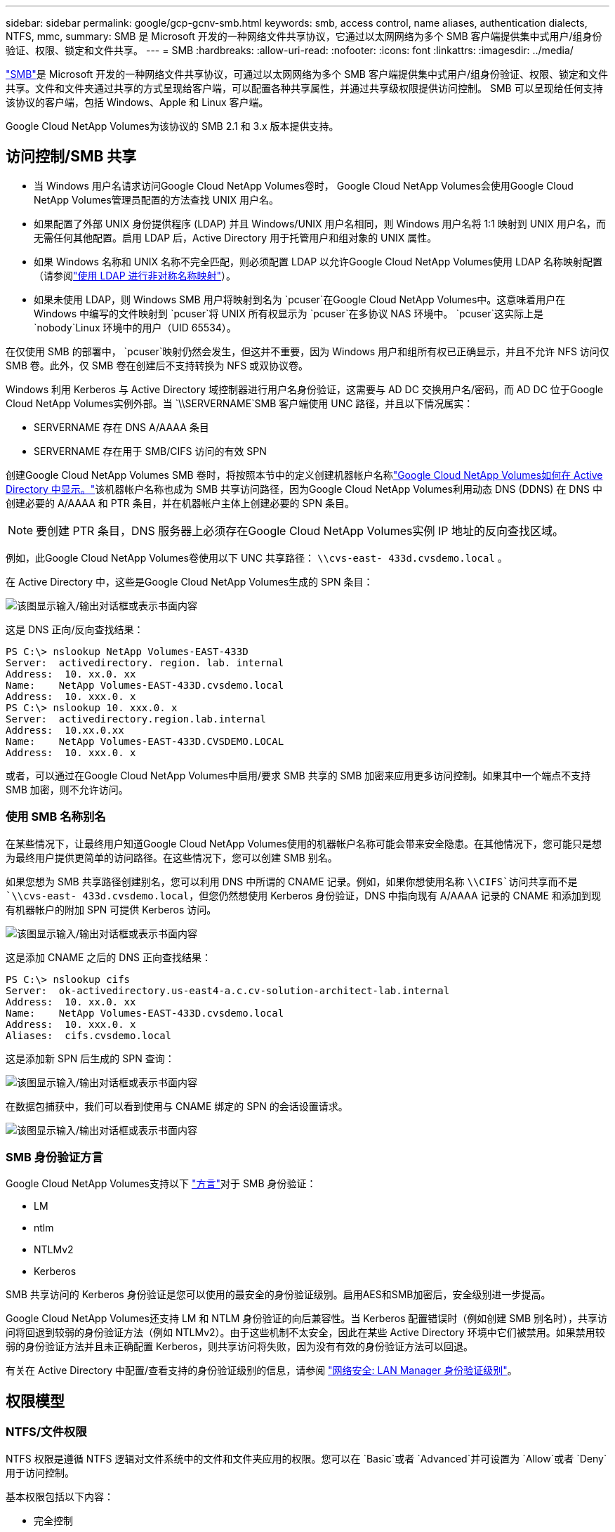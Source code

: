 ---
sidebar: sidebar 
permalink: google/gcp-gcnv-smb.html 
keywords: smb, access control, name aliases, authentication dialects, NTFS, mmc, 
summary: SMB 是 Microsoft 开发的一种网络文件共享协议，它通过以太网网络为多个 SMB 客户端提供集中式用户/组身份验证、权限、锁定和文件共享。 
---
= SMB
:hardbreaks:
:allow-uri-read: 
:nofooter: 
:icons: font
:linkattrs: 
:imagesdir: ../media/


[role="lead"]
https://docs.microsoft.com/en-us/previous-versions/windows/it-pro/windows-server-2012-r2-and-2012/hh831795(v=ws.11)["SMB"^]是 Microsoft 开发的一种网络文件共享协议，可通过以太网网络为多个 SMB 客户端提供集中式用户/组身份验证、权限、锁定和文件共享。文件和文件夹通过共享的方式呈现给客户端，可以配置各种共享属性，并通过共享级权限提供访问控制。  SMB 可以呈现给任何支持该协议的客户端，包括 Windows、Apple 和 Linux 客户端。

Google Cloud NetApp Volumes为该协议的 SMB 2.1 和 3.x 版本提供支持。



== 访问控制/SMB 共享

* 当 Windows 用户名请求访问Google Cloud NetApp Volumes卷时， Google Cloud NetApp Volumes会使用Google Cloud NetApp Volumes管理员配置的方法查找 UNIX 用户名。
* 如果配置了外部 UNIX 身份提供程序 (LDAP) 并且 Windows/UNIX 用户名相同，则 Windows 用户名将 1:1 映射到 UNIX 用户名，而无需任何其他配置。启用 LDAP 后，Active Directory 用于托管用户和组对象的 UNIX 属性。
* 如果 Windows 名称和 UNIX 名称不完全匹配，则必须配置 LDAP 以允许Google Cloud NetApp Volumes使用 LDAP 名称映射配置（请参阅link:gcp-gcnv-nas-dependencies.html#using-ldap-for-asymmetric-name-mapping["使用 LDAP 进行非对称名称映射"]）。
* 如果未使用 LDAP，则 Windows SMB 用户将映射到名为 `pcuser`在Google Cloud NetApp Volumes中。这意味着用户在 Windows 中编写的文件映射到 `pcuser`将 UNIX 所有权显示为 `pcuser`在多协议 NAS 环境中。 `pcuser`这实际上是 `nobody`Linux 环境中的用户（UID 65534）。


在仅使用 SMB 的部署中， `pcuser`映射仍然会发生，但这并不重要，因为 Windows 用户和组所有权已正确显示，并且不允许 NFS 访问仅 SMB 卷。此外，仅 SMB 卷在创建后不支持转换为 NFS 或双协议卷。

Windows 利用 Kerberos 与 Active Directory 域控制器进行用户名身份验证，这需要与 AD DC 交换用户名/密码，而 AD DC 位于Google Cloud NetApp Volumes实例外部。当 `\\SERVERNAME`SMB 客户端使用 UNC 路径，并且以下情况属实：

* SERVERNAME 存在 DNS A/AAAA 条目
* SERVERNAME 存在用于 SMB/CIFS 访问的有效 SPN


创建Google Cloud NetApp Volumes SMB 卷时，将按照本节中的定义创建机器帐户名称link:gcp-gcnv-ad-connections.html#how-cloud-volumes-service-shows-up-in-active-directory["Google Cloud NetApp Volumes如何在 Active Directory 中显示。"]该机器帐户名称也成为 SMB 共享访问路径，因为Google Cloud NetApp Volumes利用动态 DNS (DDNS) 在 DNS 中创建必要的 A/AAAA 和 PTR 条目，并在机器帐户主体上创建必要的 SPN 条目。


NOTE: 要创建 PTR 条目，DNS 服务器上必须存在Google Cloud NetApp Volumes实例 IP 地址的反向查找区域。

例如，此Google Cloud NetApp Volumes卷使用以下 UNC 共享路径： `\\cvs-east- 433d.cvsdemo.local` 。

在 Active Directory 中，这些是Google Cloud NetApp Volumes生成的 SPN 条目：

image:ncvs-gc-006.png["该图显示输入/输出对话框或表示书面内容"]

这是 DNS 正向/反向查找结果：

....
PS C:\> nslookup NetApp Volumes-EAST-433D
Server:  activedirectory. region. lab. internal
Address:  10. xx.0. xx
Name:    NetApp Volumes-EAST-433D.cvsdemo.local
Address:  10. xxx.0. x
PS C:\> nslookup 10. xxx.0. x
Server:  activedirectory.region.lab.internal
Address:  10.xx.0.xx
Name:    NetApp Volumes-EAST-433D.CVSDEMO.LOCAL
Address:  10. xxx.0. x
....
或者，可以通过在Google Cloud NetApp Volumes中启用/要求 SMB 共享的 SMB 加密来应用更多访问控制。如果其中一个端点不支持 SMB 加密，则不允许访问。



=== 使用 SMB 名称别名

在某些情况下，让最终用户知道Google Cloud NetApp Volumes使用的机器帐户名称可能会带来安全隐患。在其他情况下，您可能只是想为最终用户提供更简单的访问路径。在这些情况下，您可以创建 SMB 别名。

如果您想为 SMB 共享路径创建别名，您可以利用 DNS 中所谓的 CNAME 记录。例如，如果你想使用名称 `\\CIFS`访问共享而不是 `\\cvs-east- 433d.cvsdemo.local`，但您仍然想使用 Kerberos 身份验证，DNS 中指向现有 A/AAAA 记录的 CNAME 和添加到现有机器帐户的附加 SPN 可提供 Kerberos 访问。

image:ncvs-gc-007.png["该图显示输入/输出对话框或表示书面内容"]

这是添加 CNAME 之后的 DNS 正向查找结果：

....
PS C:\> nslookup cifs
Server:  ok-activedirectory.us-east4-a.c.cv-solution-architect-lab.internal
Address:  10. xx.0. xx
Name:    NetApp Volumes-EAST-433D.cvsdemo.local
Address:  10. xxx.0. x
Aliases:  cifs.cvsdemo.local
....
这是添加新 SPN 后生成的 SPN 查询：

image:ncvs-gc-008.png["该图显示输入/输出对话框或表示书面内容"]

在数据包捕获中，我们可以看到使用与 CNAME 绑定的 SPN 的会话设置请求。

image:ncvs-gc-009.png["该图显示输入/输出对话框或表示书面内容"]



=== SMB 身份验证方言

Google Cloud NetApp Volumes支持以下 https://docs.microsoft.com/en-us/openspecs/windows_protocols/ms-smb2/8df1a501-ce4e-4287-8848-5f1d4733e280["方言"^]对于 SMB 身份验证：

* LM
* ntlm
* NTLMv2
* Kerberos


SMB 共享访问的 Kerberos 身份验证是您可以使用的最安全的身份验证级别。启用AES和SMB加密后，安全级别进一步提高。

Google Cloud NetApp Volumes还支持 LM 和 NTLM 身份验证的向后兼容性。当 Kerberos 配置错误时（例如创建 SMB 别名时），共享访问将回退到较弱的身份验证方法（例如 NTLMv2）。由于这些机制不太安全，因此在某些 Active Directory 环境中它们被禁用。如果禁用较弱的身份验证方法并且未正确配置 Kerberos，则共享访问将失败，因为没有有效的身份验证方法可以回退。

有关在 Active Directory 中配置/查看支持的身份验证级别的信息，请参阅 https://docs.microsoft.com/en-us/windows/security/threat-protection/security-policy-settings/network-security-lan-manager-authentication-level["网络安全: LAN Manager 身份验证级别"^]。



== 权限模型



=== NTFS/文件权限

NTFS 权限是遵循 NTFS 逻辑对文件系统中的文件和文件夹应用的权限。您可以在 `Basic`或者 `Advanced`并可设置为 `Allow`或者 `Deny`用于访问控制。

基本权限包括以下内容：

* 完全控制
* 修改
* 读取并执行
* 读取
* 写入


当您为用户或组设置权限（称为 ACE）时，它位于 ACL 中。  NTFS 权限使用与 UNIX 模式位相同的读/写/执行基础，但它们还可以扩展到更细粒度和扩展的访问控制（也称为特殊权限），例如取得所有权、创建文件夹/附加数据、写入属性等。

标准 UNIX 模式位不提供与 NTFS 权限相同级别的粒度（例如，能够在 ACL 中为单个用户和组对象设置权限或设置扩展属性）。但是，NFSv4.1 ACL 确实提供了与 NTFS ACL 相同的功能。

NTFS 权限比共享权限更具体，可以与共享权限结合使用。对于 NTFS 权限结构，适用最严格的限制。因此，在定义访问权限时，对用户或组的明确拒绝甚至会覆盖完全控制。

NTFS 权限由 Windows SMB 客户端控制。



=== 共享权限

共享权限比 NTFS 权限（仅读取/更改/完全控制）更通用，并控制进入 SMB 共享的初始条目 - 类似于 NFS 导出策略规则的工作方式。

尽管 NFS 导出策略规则通过基于主机的信息（例如 IP 地址或主机名）控制访问，但 SMB 共享权限可以通过使用共享 ACL 中的用户和组 ACE 来控制访问。您可以从 Windows 客户端或Google Cloud NetApp Volumes管理 UI 设置共享 ACL。

默认情况下，共享 ACL 和初始卷 ACL 包括具有完全控制权的所有人。应该更改文件 ACL，但共享权限被共享中对象的文件权限所取代。

例如，如果用户仅被允许对Google Cloud NetApp Volumes卷文件 ACL 进行读取访问，则即使共享 ACL 设置为“具有完全控制权的所有人”，他们也将被拒绝创建文件和文件夹，如下图所示。

image:ncvs-gc-010.png["该图显示输入/输出对话框或表示书面内容"]

image:ncvs-gc-011.png["该图显示输入/输出对话框或表示书面内容"]

为了获得最佳安全效果，请执行以下操作：

* 从共享和文件 ACL 中删除所有人，并为用户或组设置共享访问权限。
* 使用组而不是单个用户进行访问控制，以便于管理，并可以通过组管理更快地删除/添加用户以共享 ACL。
* 允许对共享权限的 ACE 进行限制较少、更通用的共享访问，并锁定具有文件权限的用户和组的访问，以实现更精细的访问控制。
* 避免普遍使用显式拒绝 ACL，因为它们会覆盖允许 ACL。对于需要快速限制访问文件系统的用户或组，限制使用显式拒绝 ACL。
* 确保你注意到 https://www.varonis.com/blog/permission-propagation/["ACL 继承"^]修改权限时的设置；在具有大量文件数的目录或卷的顶层设置继承标志意味着该目录或卷下的每个文件都添加了继承的权限，这可能会产生不必要的行为，例如意外的访问/拒绝以及在调整每个文件时长时间修改权限。




== SMB 共享安全功能

当您首次在Google Cloud NetApp Volumes中创建具有 SMB 访问权限的卷时，系统会向您提供一系列用于保护该卷的选择。

其中一些选择取决于Google Cloud NetApp Volumes级别（性能或软件），选择包括：

* *使快照目录可见（适用于NetApp Volumes-Performance 和NetApp Volumes-SW）。*此选项控制 SMB 客户端是否可以访问 SMB 共享中的快照目录(`\\server\share\~snapshot`和/或“先前版本”选项卡）。默认设置为“未选中”，这意味着卷默认隐藏并禁止访问 `~snapshot`目录，并且卷的“先前版本”选项卡中不会显示任何 Snapshot 副本。


image:ncvs-gc-012.png["该图显示输入/输出对话框或表示书面内容"]

出于安全原因、性能原因（隐藏这些文件夹以防 AV 扫描）或偏好，可能需要对最终用户隐藏 Snapshot 副本。 Google Cloud NetApp Volumes快照是只读的，因此即使这些快照可见，最终用户也无法删除或修改快照目录中的文件。拍摄 Snapshot 副本时的文件或文件夹的文件权限适用。如果文件或文件夹的权限在 Snapshot 副本之间发生变化，则这些更改也会应用于 Snapshot 目录中的文件或文件夹。用户和组可以根据权限访问这些文件或文件夹。虽然无法删除或修改快照目录中的文件，但可以将文件或文件夹复制出快照目录。

* *启用 SMB 加密（适用于NetApp Volumes-Performance 和NetApp Volumes-SW）。*默认情况下，SMB 加密在 SMB 共享上是禁用的（未选中）。选中该框可启用 SMB 加密，这意味着 SMB 客户端和服务器之间的流量在传输过程中进行加密，并使用协商的最高支持加密级别。 Google Cloud NetApp Volumes支持对 SMB 进行高达 AES-256 的加密。启用 SMB 加密确实会带来性能损失，您的 SMB 客户端可能会或可能不会注意到这一点 - 大约在 10-20% 的范围内。  NetApp强烈建议进行测试，以了解性能损失是否可以接受。
* *隐藏 SMB 共享（适用于NetApp Volumes-Performance 和NetApp Volumes-SW）。*设置此选项会隐藏正常浏览中的 SMB 共享路径。这意味着不知道共享路径的客户端在访问默认 UNC 路径（例如 `\\NetApp Volumes-SMB`）。选中该复选框后，只有明确知道 SMB 共享路径或具有由组策略对象定义的共享路径的客户端才能访问它（通过混淆实现安全性）。
* *启用基于访问的枚举 (ABE)（仅限NetApp Volumes-SW）。*这类似于隐藏 SMB 共享，不同之处在于共享或文件仅对没有权限访问对象的用户或组隐藏。例如，如果 Windows 用户 `joe`不允许至少通过权限读取访问权限，那么 Windows 用户 `joe`根本看不到 SMB 共享或文件。默认情况下，此功能是禁用的，您可以通过选中复选框来启用它。有关 ABE 的更多信息，请参阅NetApp知识库文章 https://kb.netapp.com/Advice_and_Troubleshooting/Data_Storage_Software/ONTAP_OS/How_does_Access_Based_Enumeration_(ABE)_work["基于访问的枚举（ABE）如何工作？"^]
* *启用持续可用 (CA) 共享支持（仅限NetApp Volumes-Performance）。* https://kb.netapp.com/Advice_and_Troubleshooting/Data_Storage_Software/ONTAP_OS/What_are_SMB_Continuously_Available_(CA)_Shares["持续可用的 SMB 共享"^]通过在Google Cloud NetApp Volumes后端系统中的节点之间复制锁定状态，提供一种在故障转移事件期间最大限度地减少应用程序中断的方法。这不是一个安全功能，但它确实提供了更好的整体弹性。目前，只有 SQL Server 和 FSLogix 应用程序支持此功能。




== 默认隐藏共享

在Google Cloud NetApp Volumes中创建 SMB 服务器时， https://library.netapp.com/ecmdocs/ECMP1366834/html/GUID-5B56B12D-219C-4E23-B3F8-1CB1C4F619CE.html["隐藏的管理共享"^] （使用 $ 命名约定）除了数据卷 SMB 共享之外创建的。这些包括 C$（命名空间访问）和 IPC$（共享命名管道以用于程序之间的通信，例如用于 Microsoft 管理控制台 (MMC) 访问的远程过程调用 (RPC)）。

IPC$ 共享不包含共享 ACL，并且无法修改 - 它严格用于 RPC 调用和 https://docs.microsoft.com/en-us/troubleshoot/windows-server/networking/inter-process-communication-share-null-session["Windows 默认不允许匿名访问这些共享"^]。

C$ 共享默认允许 BUILTIN/Administrators 访问，但Google Cloud NetApp Volumes自动化会删除共享 ACL 并且不允许任何人访问，因为访问 C$ 共享可以查看Google Cloud NetApp Volumes文件系统中所有已安装的卷。因此，尝试导航至 `\\SERVER\C$`失败。



== 具有本地/内置管理员/备份权限的帐户

Google Cloud NetApp Volumes SMB 服务器保持与常规 Windows SMB 服务器类似的功能，即存在将访问权限应用于选定域用户和组的本地组（例如 BUILTIN\Administrators）。

当您指定要添加到备份用户中的用户时，该用户将被添加到使用该 Active Directory 连接的Google Cloud NetApp Volumes实例中的 BUILTIN\Backup Operators 组中，然后该实例将获取 https://docs.microsoft.com/en-us/windows-hardware/drivers/ifs/privileges["SeBackupPrivilege 和 SeRestorePrivilege"^]。

当您将用户添加到“安全权限用户”时，该用户将被赋予 SeSecurityPrivilege，这在某些应用程序用例中很有用，例如 https://docs.netapp.com/us-en/ontap/smb-hyper-v-sql/add-sesecurityprivilege-user-account-task.html["SMB 共享上的 SQL Server"^]。

image:ncvs-gc-013.png["该图显示输入/输出对话框或表示书面内容"]

您可以通过 MMC 以适当的权限查看Google Cloud NetApp Volumes本地组成员资格。下图显示了使用Google Cloud NetApp Volumes控制台添加的用户。

image:ncvs-gc-014.png["该图显示输入/输出对话框或表示书面内容"]

下表显示了默认的 BUILTIN 组的列表以及默认添加的用户/组。

|===
| 本地/内置组 | 默认成员 


| 内置管理员* | 域\域管理员 


| 内置\备份操作员* | 无 


| 内置\来宾 | 域\域来宾 


| 内置\高级用户 | 无 


| BUILTIN\域用户 | 域\域用户 
|===
* Google Cloud NetApp Volumes Active Directory 连接配置中控制的组成员资格。

您可以在 MMC 窗口中查看本地用户和组（以及组成员），但不能从此控制台添加或删除对象或更改组成员身份。默认情况下，只有域管理员组和管理员会添加到Google Cloud NetApp Volumes中的 BUILTIN\Administrators 组。目前，您无法修改此设置。

image:ncvs-gc-015.png["该图显示输入/输出对话框或表示书面内容"]

image:ncvs-gc-016.png["该图显示输入/输出对话框或表示书面内容"]



== MMC/计算机管理访问

Google Cloud NetApp Volumes中的 SMB 访问提供与计算机管理 MMC 的连接，使您能够查看共享、管理共享 ACL 以及查看/管理 SMB 会话和打开文件。

要使用 MMC 查看Google Cloud NetApp Volumes中的 SMB 共享和会话，当前登录的用户必须是域管理员。其他用户可以从 MMC 访问以查看或管理 SMB 服务器，并在尝试查看Google Cloud NetApp Volumes SMB 实例上的共享或会话时收到“您没有权限”对话框。

要连接到 SMB 服务器，请打开“计算机管理”，右键单击“计算机管理”，然后选择“连接到另一台计算机”。这将打开“选择计算机”对话框，您可以在其中输入 SMB 服务器名称（可在Google Cloud NetApp Volumes卷信息中找到）。

当您查看具有适当权限的 SMB 共享时，您会看到Google Cloud NetApp Volumes实例中共享 Active Directory 连接的所有可用共享。要控制此行为，请在Google Cloud NetApp Volumes卷实例上设置隐藏 SMB 共享选项。

请记住，每个区域只允许一个 Active Directory 连接。

image:ncvs-gc-017.png["该图显示输入/输出对话框或表示书面内容"]

image:ncvs-gc-018.png["该图显示输入/输出对话框或表示书面内容"]

下表显示了 MMC 支持/不支持的功能列表。

|===
| 支持的功能 | 不支持的功能 


 a| 
* 查看分享
* 查看活动的 SMB 会话
* 查看打开的文件
* 查看本地用户和组
* 查看本地群组成员资格
* 枚举系统中的会话、文件和树连接列表
* 关闭系统中打开的文件
* 关闭开放会议
* 创建/管理共享

 a| 
* 创建新的本地用户/组
* 管理/查看现有的本地用户/组
* 查看事件或性能日志
* 管理存储
* 管理服务和应用程序


|===


== SMB 服务器安全信息

Google Cloud NetApp Volumes中的 SMB 服务器使用一系列选项来定义 SMB 连接的安全策略，包括 Kerberos 时钟偏差、票证年龄、加密等。

下表包含这些选项的列表、它们的作用、默认配置以及是否可以使用Google Cloud NetApp Volumes进行修改。某些选项不适用于Google Cloud NetApp Volumes。

|===
| 安全选项 | 它的作用 | 默认值 | 可以改嗎？ 


| 最大 Kerberos 时钟偏差（分钟） | Google Cloud NetApp Volumes与域控制器之间的最大时间偏差。如果时间偏差超过 5 分钟，Kerberos 身份验证将失败。这被设置为 Active Directory 默认值。 | 5 | 否 


| Kerberos 票证有效期（小时） | Kerberos 票证在需要续订之前保持有效的最长时间。如果 10 小时之前没有续订，则必须获取新票。  Google Cloud NetApp Volumes会自动执行这些续订。  10 小时是 Active Directory 的默认值。 | 10 | 否 


| 最大 Kerberos 票证更新时间（天） | 在需要新的授权请求之前，Kerberos 票证可以续订的最长天数。 Google Cloud NetApp Volumes会自动更新 SMB 连接的票证。七天是 Active Directory 的默认值。 | 7 | 否 


| Kerberos KDC 连接超时（秒） | KDC 连接超时前的秒数。 | 3 | 否 


| 要求对传入的 SMB 流量进行签名 | 设置为要求对 SMB 流量进行签名。如果设置为 true，则不支持签名的客户端将无法连接。 | False |  


| 要求本地用户帐户的密码复杂性 | 用于本地 SMB 用户的密码。  Google Cloud NetApp Volumes不支持本地用户创建，因此此选项不适用于Google Cloud NetApp Volumes。 | True | 否 


| 使用 start_tls 进行 Active Directory LDAP 连接 | 用于启用 Active Directory LDAP 的启动 TLS 连接。  Google Cloud NetApp Volumes目前不支持启用此功能。 | False | 否 


| 是否启用 Kerberos 的 AES-128 和 AES-256 加密 | 这控制是否对 Active Directory 连接使用 AES 加密，并在创建/修改 Active Directory 连接时通过“为 Active Directory 身份验证启用 AES 加密”选项进行控制。 | False | 是 


| LM 兼容级别 | Active Directory 连接支持的身份验证方言级别。请参阅“<<SMB 身份验证方言>> ”了解更多信息。 | ntlmv2-krb | 否 


| 要求对传入的 CIFS 流量进行 SMB 加密 | 要求所有共享都采用 SMB 加密。  Google Cloud NetApp Volumes不使用此方法；而是根据每个卷设置加密（请参阅“<<SMB 共享安全功能>> ")。 | False | 否 


| 客户端会话安全 | 为 LDAP 通信设置签名和/或密封。目前， Google Cloud NetApp Volumes中尚未设置该问题，但在未来的版本中可能需要解决。本节介绍了由于 Windows 补丁导致的 LDAP 身份验证问题的补救措施link:gcp-gcnv-nas-dependencies.html#ldap-channel-binding["LDAP 通道绑定。"]。 | 无 | 否 


| SMB2 启用 DC 连接 | 使用 SMB2 进行 DC 连接。默认启用。 | 系统默认 | 否 


| LDAP 推荐追踪 | 当使用多个 LDAP 服务器时，如果在第一个服务器中找不到条目，则引用追踪允许客户端引用列表中的其他 LDAP 服务器。  Google Cloud NetApp Volumes目前不支持此功能。 | False | 否 


| 使用 LDAPS 实现安全的 Active Directory 连接 | 允许使用 LDAP over SSL。目前不受Google Cloud NetApp Volumes支持。 | False | 否 


| 直流连接需要加密 | 需要加密才能成功连接 DC。在Google Cloud NetApp Volumes中默认禁用。 | False | 否 
|===